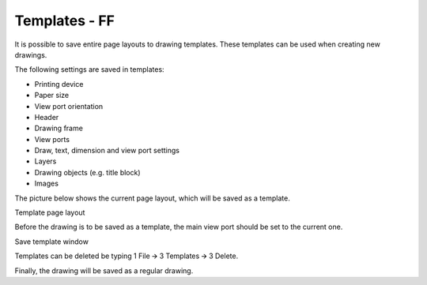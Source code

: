 Templates - FF
--------------


It is possible to save entire page layouts to drawing templates. These
templates can be used when creating new drawings.

The following settings are saved in templates:

-  Printing device
-  Paper size
-  View port orientation
-  Header
-  Drawing frame
-  View ports
-  Draw, text, dimension and view port settings
-  Layers
-  Drawing objects (e.g. title block)
-  Images

The picture below shows the current page layout, which will be saved as
a template.

Template page layout

Before the drawing is to be saved as a template, the main view port
should be set to the current one.

Save template window

Templates can be deleted be typing 1 File 🡪 3 Templates 🡪 3 Delete.

Finally, the drawing will be saved as a regular drawing.